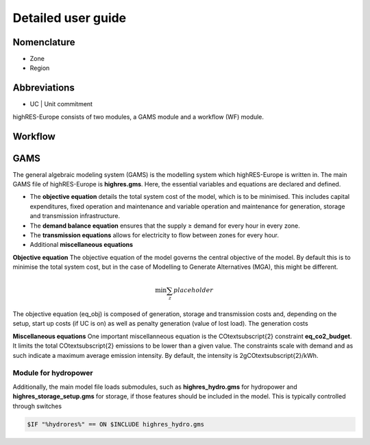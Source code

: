 Detailed user guide
====================

Nomenclature
-------------
* Zone
* Region

Abbreviations
--------------
* UC | Unit commitment

highRES-Europe consists of two modules, a GAMS module and a workflow (WF) module.  

Workflow
------------


GAMS
------------

The general algebraic modeling system (GAMS) is the modelling system which highRES-Europe is written in. The main GAMS file of highRES-Europe is **highres.gms**. Here, the essential variables and equations are declared and defined. 

* The **objective equation** details the total system cost of the model, which is to be minimised. This includes capital expenditures, fixed operation and maintenance and variable operation and maintenance for generation, storage and transmission infrastructure. 
* The **demand balance equation** ensures that the supply ≥ demand for every hour in every zone. 
* The **transmission equations** allows for electricity to flow between zones for every hour. 
* Additional **miscellaneous equations** 

**Objective equation**
The objective equation of the model governs the central objective of the model. By default this is to minimise the total system cost, but in the case of Modelling to Generate Alternatives (MGA), this might be different. 

.. math::

   \text{min} \sum_z{placeholder}


The objective equation (eq_obj) is composed of generation, storage and transmission costs and, depending on the setup, start up costs (if UC is on) as well as penalty generation (value of lost load). The generation costs 

**Miscellaneous equations**
One important miscellanneous equation is the CO\textsubscript{2} constraint **eq_co2_budget**. It limits the total CO\textsubscript{2} emissions to be lower than a given value. The constraints scale with demand and as such indicate a maximum average emission intensity. By default, the intensity is 2gCO\textsubscript{2}/kWh.   

Module for hydropower
~~~~~~~~~~~~~~~~~~~~~~~~

Additionally, the main model file loads submodules, such as **highres_hydro.gms** for hydropower and **highres_storage_setup.gms** for storage, if those features should be included in the model. This is typically controlled through switches

.. code-block:: gams
    
    $IF "%hydrores%" == ON $INCLUDE highres_hydro.gms

